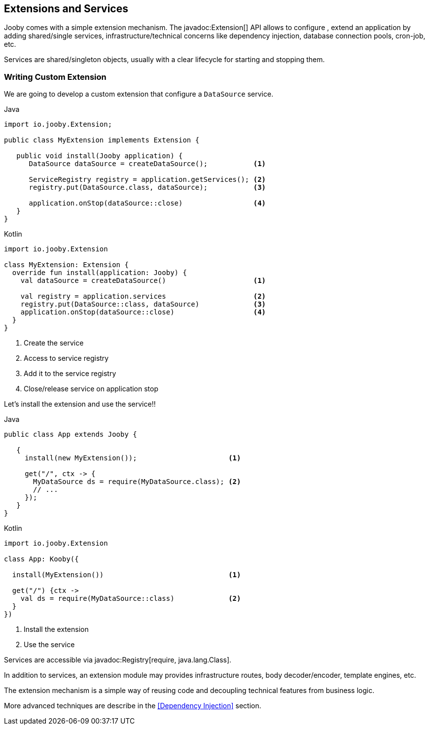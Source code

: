 == Extensions and Services

Jooby comes with a simple extension mechanism. The javadoc:Extension[] API allows to configure
, extend an application by adding shared/single services, infrastructure/technical concerns like 
dependency injection, database connection pools, cron-job, etc.

Services are shared/singleton objects, usually with a clear lifecycle for starting and stopping them.

=== Writing Custom Extension

We are going to develop a custom extension that configure a `DataSource` service.

.Java
[source, java, role = "primary"]
----
import io.jooby.Extension;

public class MyExtension implements Extension {
   
   public void install(Jooby application) {
      DataSource dataSource = createDataSource();           <1>

      ServiceRegistry registry = application.getServices(); <2>
      registry.put(DataSource.class, dataSource);           <3>

      application.onStop(dataSource::close)                 <4>
   }
}
----

.Kotlin
[source, kotlin, role = "secondary"]
----
import io.jooby.Extension

class MyExtension: Extension {
  override fun install(application: Jooby) {
    val dataSource = createDataSource()                     <1>

    val registry = application.services                     <2>
    registry.put(DataSource::class, dataSource)             <3>
    application.onStop(dataSource::close)                   <4>
  }
}
----

<1> Create the service
<2> Access to service registry
<3> Add it to the service registry
<4> Close/release service on application stop

Let's install the extension and use the service!!

 
.Java
[source, java, role = "primary"]
----
public class App extends Jooby {
   
   {
     install(new MyExtension());                      <1>
     
     get("/", ctx -> {
       MyDataSource ds = require(MyDataSource.class); <2>
       // ...
     });
   }
}
----

.Kotlin
[source, kotlin, role = "secondary"]
----
import io.jooby.Extension

class App: Kooby({

  install(MyExtension())                              <1>

  get("/") {ctx -> 
    val ds = require(MyDataSource::class)             <2>
  }
})
----
 
<1> Install the extension
<2> Use the service

Services are accessible via javadoc:Registry[require, java.lang.Class].

In addition to services, an extension module may provides infrastructure routes, body decoder/encoder,
template engines, etc.

The extension mechanism is a simple way of reusing code and decoupling technical features from
business logic. 

More advanced techniques are describe in the <<Dependency Injection>> section.

